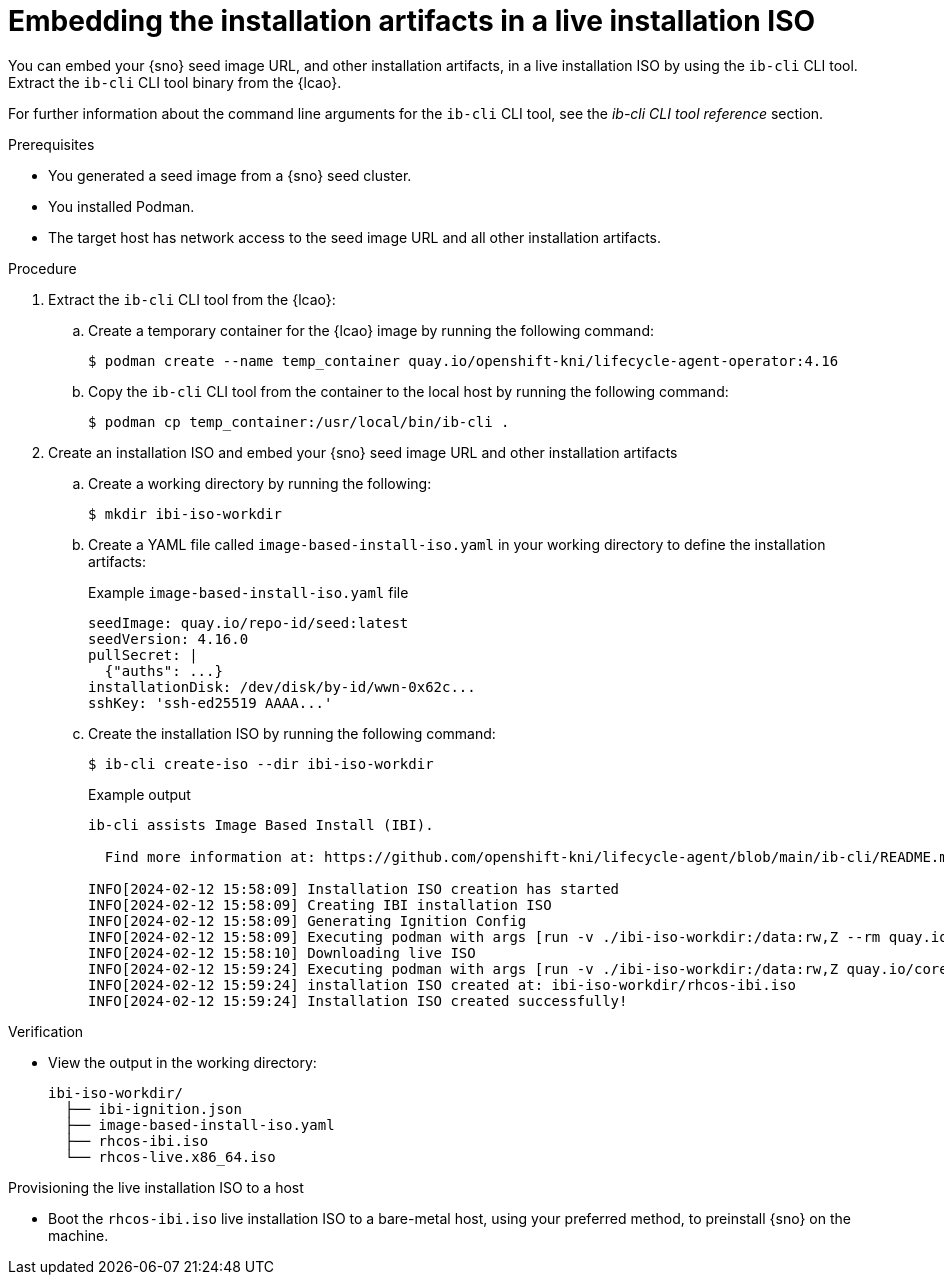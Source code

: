 // Module included in the following assemblies:
//
// * edge_computing/ibi-image-based-install.adoc 

:_content-type: PROCEDURE
[id="embed-sno-to-live-iso_{context}"]
= Embedding the installation artifacts in a live installation ISO

You can embed your {sno} seed image URL, and other installation artifacts, in a live installation ISO by using the `ib-cli` CLI tool. Extract the `ib-cli` CLI tool binary from the {lcao}. 

For further information about the command line arguments for the `ib-cli` CLI tool, see the _ib-cli CLI tool reference_ section.

.Prerequisites
* You generated a seed image from a {sno} seed cluster.
* You installed Podman.
* The target host has network access to the seed image URL and all other installation artifacts.

.Procedure

. Extract the `ib-cli` CLI tool from the {lcao}:

.. Create a temporary container for the {lcao} image by running the following command:
+
[source,terminal]
----
$ podman create --name temp_container quay.io/openshift-kni/lifecycle-agent-operator:4.16
----

.. Copy the `ib-cli` CLI tool from the container to the local host by running the following command:
+
[source,terminal]
----
$ podman cp temp_container:/usr/local/bin/ib-cli .
----

. Create an installation ISO and embed your {sno} seed image URL and other installation artifacts

.. Create a working directory by running the following:
+
[source,terminal]
----
$ mkdir ibi-iso-workdir
----

.. Create a YAML file called `image-based-install-iso.yaml` in your working directory to define the installation artifacts:
+
.Example `image-based-install-iso.yaml` file
[source,yaml]
----
seedImage: quay.io/repo-id/seed:latest
seedVersion: 4.16.0
pullSecret: |
  {"auths": ...}
installationDisk: /dev/disk/by-id/wwn-0x62c...
sshKey: 'ssh-ed25519 AAAA...'
----

.. Create the installation ISO by running the following command:
+
[source,terminal]
----
$ ib-cli create-iso --dir ibi-iso-workdir
----
+
.Example output
[source,terminal]
----
ib-cli assists Image Based Install (IBI).

  Find more information at: https://github.com/openshift-kni/lifecycle-agent/blob/main/ib-cli/README.md

INFO[2024-02-12 15:58:09] Installation ISO creation has started
INFO[2024-02-12 15:58:09] Creating IBI installation ISO
INFO[2024-02-12 15:58:09] Generating Ignition Config
INFO[2024-02-12 15:58:09] Executing podman with args [run -v ./ibi-iso-workdir:/data:rw,Z --rm quay.io/coreos/butane:release --pretty --strict -d /data /data/config.bu]
INFO[2024-02-12 15:58:10] Downloading live ISO
INFO[2024-02-12 15:59:24] Executing podman with args [run -v ./ibi-iso-workdir:/data:rw,Z quay.io/coreos/coreos-installer:latest iso ignition embed -i /data/ibi-ignition.json -o /data/rhcos-ibi.iso /data/rhcos-live.x86_64.iso]
INFO[2024-02-12 15:59:24] installation ISO created at: ibi-iso-workdir/rhcos-ibi.iso
INFO[2024-02-12 15:59:24] Installation ISO created successfully!
----

.Verification

* View the output in the working directory:
+
[source,text]
----
ibi-iso-workdir/
  ├── ibi-ignition.json
  ├── image-based-install-iso.yaml
  ├── rhcos-ibi.iso
  └── rhcos-live.x86_64.iso
----

[discrete]
.Provisioning the live installation ISO to a host 

* Boot the `rhcos-ibi.iso` live installation ISO to a bare-metal host, using your preferred method, to preinstall {sno} on the machine.